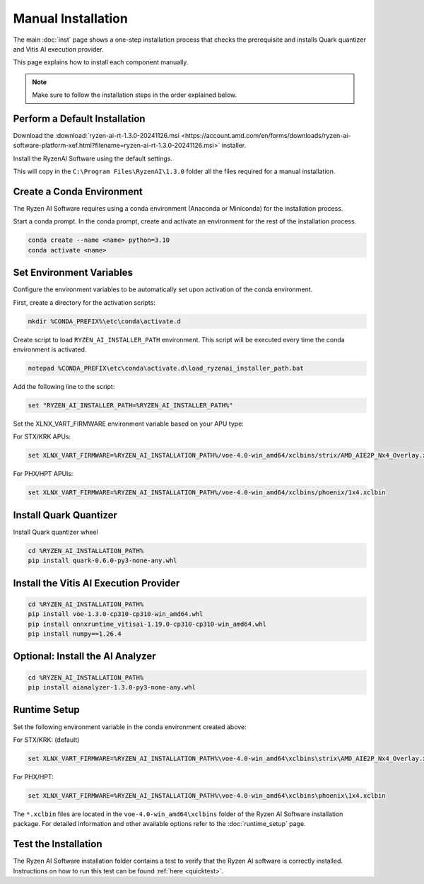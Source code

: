 ###################
Manual Installation
###################


The main :doc:`inst` page shows a one-step installation process that checks the prerequisite and installs Quark quantizer and Vitis AI execution provider.

This page explains how to install each component manually. 

.. note::

   Make sure to follow the installation steps in the order explained below.

******************************
Perform a Default Installation
******************************

Download the :download:`ryzen-ai-rt-1.3.0-20241126.msi <https://account.amd.com/en/forms/downloads/ryzen-ai-software-platform-xef.html?filename=ryzen-ai-rt-1.3.0-20241126.msi>` installer.

Install the RyzenAI Software using the default settings. 

This will copy in the ``C:\Program Files\RyzenAI\1.3.0`` folder all the files required for a manual installation.


**************************
Create a Conda Environment
**************************

The Ryzen AI Software requires using a conda environment (Anaconda or Miniconda) for the installation process. 

Start a conda prompt. In the conda prompt, create and activate an environment for the rest of the installation process. 

.. code-block:: 

  conda create --name <name> python=3.10
  conda activate <name> 


*************************
Set Environment Variables
*************************

Configure the environment variables to be automatically set upon activation of the conda environment.

First, create a directory for the activation scripts:

.. code-block:: shell

   mkdir %CONDA_PREFIX%\etc\conda\activate.d

Create script to load ``RYZEN_AI_INSTALLER_PATH`` environment. This script will be executed every time the conda environment is activated.

.. code-block:: shell

   notepad %CONDA_PREFIX\etc\conda\activate.d\load_ryzenai_installer_path.bat


Add the following line to the script:

.. code-block:: shell

   set "RYZEN_AI_INSTALLER_PATH=%RYZEN_AI_INSTALLER_PATH%"


Set the XLNX_VART_FIRMWARE environment variable based on your APU type:

For STX/KRK APUs:

.. code-block::

   set XLNX_VART_FIRMWARE=%RYZEN_AI_INSTALLATION_PATH%/voe-4.0-win_amd64/xclbins/strix/AMD_AIE2P_Nx4_Overlay.xclbin

For PHX/HPT APUls:

.. code-block::

   set XLNX_VART_FIRMWARE=%RYZEN_AI_INSTALLATION_PATH%/voe-4.0-win_amd64/xclbins/phoenix/1x4.xclbin

.. _install-onnx-quantizer:

***********************
Install Quark Quantizer
***********************

Install Quark quantizer wheel  

.. code-block::

        cd %RYZEN_AI_INSTALLATION_PATH%
        pip install quark-0.6.0-py3-none-any.whl


***************************************
Install the Vitis AI Execution Provider
***************************************

.. code-block:: 

     cd %RYZEN_AI_INSTALLATION_PATH%
     pip install voe-1.3.0-cp310-cp310-win_amd64.whl
     pip install onnxruntime_vitisai-1.19.0-cp310-cp310-win_amd64.whl
     pip install numpy==1.26.4
     

*********************************
Optional: Install the AI Analyzer
*********************************

.. code-block::

     cd %RYZEN_AI_INSTALLATION_PATH%
     pip install aianalyzer-1.3.0-py3-none-any.whl

*************
Runtime Setup
*************

Set the following environment variable in the conda environment created above:

For STX/KRK: (default)

.. code-block::

   set XLNX_VART_FIRMWARE=%RYZEN_AI_INSTALLATION_PATH%\voe-4.0-win_amd64\xclbins\strix\AMD_AIE2P_Nx4_Overlay.xclbin


For PHX/HPT:

.. code-block::

   set XLNX_VART_FIRMWARE=%RYZEN_AI_INSTALLATION_PATH%\voe-4.0-win_amd64\xclbins\phoenix\1x4.xclbin


The ``*.xclbin`` files are located in the ``voe-4.0-win_amd64\xclbins`` folder of the Ryzen AI Software installation package. For detailed information and other available options refer to the :doc:`runtime_setup` page.

*********************
Test the Installation
*********************

The Ryzen AI Software installation folder contains a test to verify that the Ryzen AI software is correctly installed. Instructions on how to run this test can be found :ref:`here <quicktest>`.


..
  ------------

  #####################################
  License
  #####################################

 Ryzen AI is licensed under `MIT License <https://github.com/amd/ryzen-ai-documentation/blob/main/License>`_ . Refer to the `LICENSE File <https://github.com/amd/ryzen-ai-documentation/blob/main/License>`_ for the full license text and copyright notice.
